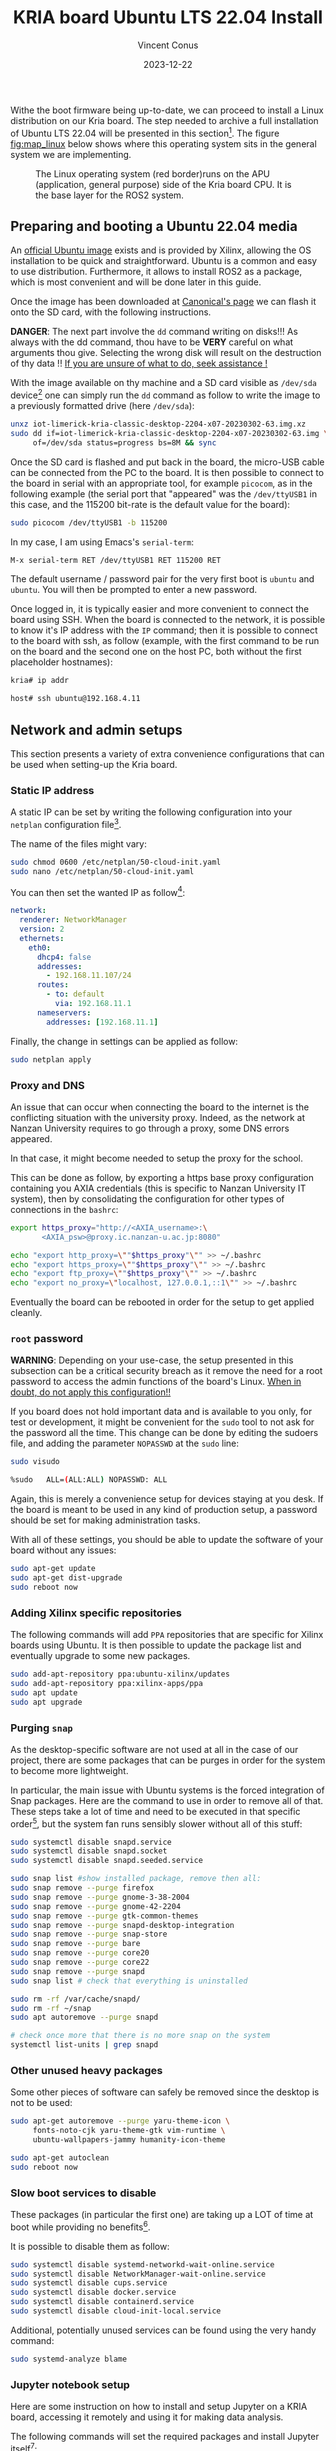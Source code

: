 :PROPERTIES:
:ID:       582fe4ef-a301-4b53-b908-a5c2b5b6d694
:END:
#+title: KRIA board Ubuntu LTS 22.04 Install
#+filetags: :export:
#+author: Vincent Conus
#+email: vincent.conus@protonmail.com
#+date: 2023-12-22
#+DESCRIPTION: A separated export for the Ubuntu install process
#+LANGUAGE: English

#+OPTIONS: H:3 toc:t date:t title:t email:t

#+LATEX_COMPILER:

#+LATEX_CLASS: article
#+LATEX_CLASS_OPTIONS:[10pt]
#+LATEX_HEADER: \usepackage[a4paper, total={6.5in, 9in}]{geometry}

#+LATEX_HEADER: \usepackage{minted}
#+LATEX_HEADER: \setminted{breaklines}
#+LATEX_HEADER: \usepackage[AUTO]{inputenc}
#+LATEX_HEADER: \renewcommand{\familydefault}{\sfdefault}
#+LATEX_HEADER: \usemintedstyle{vs}

#+LATEX_HEADER: \usepackage[most]{tcolorbox}

#+LATEX_HEADER: \usepackage{CJKutf8}
#+LATEX_HEADER: \usepackage{xurl}
#+LATEX_HEADER: \usepackage{fontawesome5}
#+LATEX_HEADER: \usepackage{hyperref}
#+LATEX_HEADER: \usepackage{graphicx}
#+LATEX_HEADER: \usepackage{float}

Withe the boot firmware being up-to-date, we can proceed to install a Linux distribution
on our Kria board. The step needed to archive a full installation of Ubuntu LTS 22.04
will be presented in this section[fn:1]. The figure [[fig:map_linux]] below shows
where this operating system sits in the general system we are implementing.

#+ATTR_LATEX: :width .6\textwidth
#+CAPTION: The Linux operating system (red border)runs on the
#+CAPTION: APU (application, general purpose) side of the Kria board CPU.
#+CAPTION: It is the base layer for the ROS2 system.
#+NAME: fig:map_linux
[[file:./img/map_linux.png]]

** Integration in my org-roam system                              :noexport:
#+BEGIN_SRC sh
  ln -s $PWD/install_ubuntu.org ~/Nextcloud/zettel/install_ubuntu_kria.org
#+END_SRC

#+RESULTS:

** Preparing and booting a Ubuntu 22.04 media
An [[https://ubuntu.com/download/amd-xilinx][official Ubuntu image]] exists and is
provided by Xilinx, allowing the OS installation to be quick and
straightforward.
Ubuntu is a common and easy to use distribution. Furthermore,
it allows to install ROS2 as a package, which is most convenient and will be
done later in this guide.

Once the image has been downloaded at [[https://ubuntu.com/download/amd-xilinx][Canonical's page]]
we can flash it onto the SD card, with the following instructions.

#+LATEX: \begin{tcolorbox}[colback=red!5!white,colframe=red!75!black]
*DANGER*: The next part involve the ~dd~ command writing on disks!!!
As always with the dd command, thou have to be *VERY* careful on what arguments
thou give. Selecting the wrong disk will result on the destruction of
thy data !!
_If you are unsure of what to do, seek assistance !_
#+LATEX: \end{tcolorbox}

With the image available on thy machine and a SD card visible as ~/dev/sda~ device[fn:6]
one can simply run the ~dd~ command as follow to write the image to a previously formatted drive (here ~/dev/sda~):

#+BEGIN_SRC sh
unxz iot-limerick-kria-classic-desktop-2204-x07-20230302-63.img.xz
sudo dd if=iot-limerick-kria-classic-desktop-2204-x07-20230302-63.img \
     of=/dev/sda status=progress bs=8M && sync
#+END_SRC


Once the SD card is flashed and put back in the board, the micro-USB cable can be
connected from the PC to the board. It is then possible to
connect to the board in serial with an appropriate tool, for example ~picocom~,
as in the following example (the serial port that "appeared" was the ~/dev/ttyUSB1~ in this case,
and the 115200 bit-rate is the default value for the board):

#+BEGIN_SRC sh
sudo picocom /dev/ttyUSB1 -b 115200
#+END_SRC

In my case, I am using Emacs's ~serial-term~:
#+BEGIN_SRC sh
M-x serial-term RET /dev/ttyUSB1 RET 115200 RET
#+END_SRC

The default username / password pair for the very first boot is ~ubuntu~ and ~ubuntu~. You will then be prompted to enter a new password.

Once logged in, it is typically easier and more convenient to connect the board
using SSH. When the board is connected to the network, it is possible to know
it's IP address with the ~IP~ command; then it is possible to connect to
the board with ssh, as follow (example, with the first command to be run on the board
and the second one on the host PC, both without the first placeholder hostnames):
#+BEGIN_SRC sh
kria# ip addr

host# ssh ubuntu@192.168.4.11
#+END_SRC

** Network and admin setups
This section presents a variety of extra convenience configurations
that can be used when setting-up the Kria board.

*** Static IP address
A static IP can be set by writing the following
configuration into your ~netplan~ configuration file[fn:36].

The name of the files might vary:
#+BEGIN_SRC sh
sudo chmod 0600 /etc/netplan/50-cloud-init.yaml 
sudo nano /etc/netplan/50-cloud-init.yaml
#+END_SRC

You can then set the wanted IP as follow[fn:37]:
#+BEGIN_SRC yaml
network:
  renderer: NetworkManager
  version: 2
  ethernets:
    eth0:
      dhcp4: false
      addresses:
        - 192.168.11.107/24
      routes:
        - to: default
          via: 192.168.11.1
      nameservers:
        addresses: [192.168.11.1]
#+END_SRC

Finally, the change in settings can be applied
as follow:

#+BEGIN_SRC sh
sudo netplan apply
#+END_SRC

*** Proxy and DNS
An issue that can occur when connecting the board to the internet is the
conflicting situation with the university proxy.
Indeed, as the network at Nanzan University requires to go through a proxy,
some DNS errors appeared.

In that case, it might become needed to setup the proxy for the school.

This can be done as follow, by exporting a https base proxy configuration
containing you AXIA credentials (this is specific to Nanzan University IT system),
then by consolidating the configuration for other types of connections in the ~bashrc~:

#+BEGIN_SRC sh
export https_proxy="http://<AXIA_username>:\
       <AXIA_psw>@proxy.ic.nanzan-u.ac.jp:8080"

echo "export http_proxy=\""$https_proxy"\"" >> ~/.bashrc
echo "export https_proxy=\""$https_proxy"\"" >> ~/.bashrc
echo "export ftp_proxy=\""$https_proxy"\"" >> ~/.bashrc
echo "export no_proxy=\"localhost, 127.0.0.1,::1\"" >> ~/.bashrc
#+END_SRC

Eventually the board can be rebooted in order for the setup to get applied cleanly.

*** ~root~ password
#+LATEX: \begin{tcolorbox}[colback=orange!5!white,colframe=orange!75!black]
*WARNING*: Depending on your use-case, the setup presented in this
subsection can be a critical security breach as it remove the need for a root
password to access the admin functions of the board's Linux.
_When in doubt, do not apply this configuration!!_
#+LATEX: \end{tcolorbox}

If you board does not hold important data
and is available to you only, for test or development,
it might be convenient for the ~sudo~ tool to not ask for the
password all the time.
This change can be done by editing the sudoers file, and
adding the parameter ~NOPASSWD~
at the ~sudo~ line:

#+BEGIN_SRC sh
sudo visudo

%sudo   ALL=(ALL:ALL) NOPASSWD: ALL
#+END_SRC

Again, this is merely a convenience setup for devices staying at you desk. If
the board is meant to be used in any kind of production setup, a password
should be set for making administration tasks.

With all of these settings, you should be able to update the software of your
board without any issues:
#+BEGIN_SRC sh
sudo apt-get update
sudo apt-get dist-upgrade
sudo reboot now
#+END_SRC

*** Adding Xilinx specific repositories
The following commands will add ~PPA~ repositories that are specific for Xilinx boards using Ubuntu.
It is then possible to update the package list and eventually upgrade to some new packages.
#+BEGIN_SRC sh
sudo add-apt-repository ppa:ubuntu-xilinx/updates
sudo add-apt-repository ppa:xilinx-apps/ppa
sudo apt update
sudo apt upgrade
#+END_SRC

*** Purging ~snap~
As the desktop-specific software are not used at all in the case
of our project, there are some packages that can be purges in order for the
system to become more lightweight.

In particular, the main issue with Ubuntu systems is the forced integration of
Snap packages. Here are the command to use in order to remove all of that.
These steps take a lot of time and need to be executed in that specific order[fn:2],
but the system fan runs sensibly slower without all of this stuff:

#+BEGIN_SRC sh
sudo systemctl disable snapd.service
sudo systemctl disable snapd.socket
sudo systemctl disable snapd.seeded.service

sudo snap list #show installed package, remove then all:
sudo snap remove --purge firefox
sudo snap remove --purge gnome-3-38-2004
sudo snap remove --purge gnome-42-2204
sudo snap remove --purge gtk-common-themes
sudo snap remove --purge snapd-desktop-integration
sudo snap remove --purge snap-store
sudo snap remove --purge bare
sudo snap remove --purge core20
sudo snap remove --purge core22
sudo snap remove --purge snapd
sudo snap list # check that everything is uninstalled

sudo rm -rf /var/cache/snapd/
sudo rm -rf ~/snap
sudo apt autoremove --purge snapd

# check once more that there is no more snap on the system
systemctl list-units | grep snapd 
#+END_SRC

*** Other unused heavy packages
Some other pieces of software can safely be removed since the desktop is
not to be used:

#+BEGIN_SRC sh
sudo apt-get autoremove --purge yaru-theme-icon \
     fonts-noto-cjk yaru-theme-gtk vim-runtime \
     ubuntu-wallpapers-jammy humanity-icon-theme

sudo apt-get autoclean
sudo reboot now
#+END_SRC

*** Slow boot services to disable
These packages (in particular the first one) are taking up a LOT of time at boot while providing no benefits[fn:7].

It is possible to disable them as follow:
#+BEGIN_SRC sh
sudo systemctl disable systemd-networkd-wait-online.service
sudo systemctl disable NetworkManager-wait-online.service
sudo systemctl disable cups.service
sudo systemctl disable docker.service
sudo systemctl disable containerd.service
sudo systemctl disable cloud-init-local.service
#+END_SRC

Additional, potentially unused services can be found using the very handy command:
#+BEGIN_SRC sh
sudo systemd-analyze blame
#+END_SRC

*** Jupyter notebook setup
Here are some instruction on how to install and setup Jupyter on a KRIA board,
accessing it remotely and using it for making data analysis.

The following commands will set the required packages and install Jupyter itself[fn:30]:
#+BEGIN_SRC sh
sudo apt-get update && sudo apt-get install python3 python3-pip python3-venv python3-virtualenv

virtualenv myjupyter
source ./myjupyter/bin/activate
python3 -m pip install jupyter pandas numpy matplotlib scipy

sudo reboot now
#+END_SRC

Then in a terminal on your host machine (not on the KRIA board), you can run the following command[fn:38] to bind local ports:
#+BEGIN_SRC sh
ssh -L 8888:localhost:8888 ubuntu@192.168.11.107
#+END_SRC

Then on the opened SSH shell to the KRIA board:
#+BEGIN_SRC sh
source ./myjupyter/bin/activate
jupyter notebook
#+END_SRC

From there, it is possible to use the displayed URL (something that looks like
~http://localhost:8888/tree?token~) to access the remote Notebook system from a local web browser.
It is possible to do so with ~localhost~ since we have the ~ssh~ port map connection going on.

Eventually creating Notebooks and stuff, it is possible to obtain a situation like shown in the figure [[fig:jupyter]] below.

#+ATTR_LATEX: :width .6\textwidth
#+CAPTION: A test Jupyter Notebook for CSV data analysis.
#+NAME: fig:jupyter
[[file:img/jupyter.png]]

*** Enabling ~remoteproc~ with Device-Tree Overlay patching
One of the advantage of this Kria board, as cited previously, is the presence of
multiple types of core (APU, MCU, FPGA) on the same chip.

The part in focus in this guide is the usage of both the APU, running
a Linux distribution and ROS2; and the MCU, running FreeRTOS and micro-ROS.
Online available guides[fn:3] [fn:4] also provide information on how to deploy these types
of systems and enabling ~remoteproc~ for the Kria board, but this guide
will show a step-by-step, tried process to have a heterogeneous system
up and running.

The communication between both side is meant to be done using shared memory, but
some extra setup is required in order to be running the real-time firmware, in particular
for deploying micro-ROS on it.

As a first step in that direction, this section of the report
will present how to setup and use as an example firmware that utilizes the
~remoteproc~ device in Linux in order to access shared memory
and communicate with the real-time firmware using the RPMsg system.

The communication system and interaction from the Linux side towards the real-time capable core
is not enabled by default within the Ubuntu image provided by Xilinx.

In that regard, some modification of the device tree overlay (DTO) is required in order to have
the ~remoteproc~ system starting.

Firstly, we need to get the original firmware device tree, converted
into a readable format (DTS):

#+BEGIN_SRC sh
sudo dtc /sys/firmware/fdt 2> /dev/null > system.dts
#+END_SRC

Then, a custom-made patch file can be downloaded and applied.
This file is available at the URL visible in the command below
but also in this report appendix [[DTO patch]].

#+BEGIN_SRC sh
wget https://gitlab.com/sunoc/xilinx-kria-kv260-documentation/-/raw/90aca1dfe54875384c1962b75570c33d4b4fec00/src/system.patch

patch system.dts < system.patch
#+END_SRC


As for the board to be able to reserve the correct amount of memory with the new settings, some
~cma~ kernel configuration is needed[fn:5]:

#+BEGIN_SRC sh
sudo nano /etc/default/flash-kernel

LINUX_KERNEL_CMDLINE="quiet splash cma=512M cpuidle.off=1"
LINUX_KERNEL_CMDLINE_DEFAULTS=""
sudo flash-kernel
#+END_SRC

Now the DTS file has been modified, one can regenerate the binary and place it on the ~/boot~ partition
and reboot the board:

#+BEGIN_SRC sh
dtc -I dts -O dtb system.dts -o user-override.dtb
sudo mv user-override.dtb /boot/firmware/
sudo reboot now
#+END_SRC

After rebooting, you can check the content of the \verb|remoteproc| system directory,
and a ~remoteproc0~ device should be visible, as follow:

#+BEGIN_SRC sh
ls /sys/class/remoteproc/
#  remoteproc0
#+END_SRC

If it is the case, it means that the patch was successful and  that the remote processor is
ready to be used!
#+LATEX: \pagebreak

*** Installing Docker
It is possible to have a version of Docker installed simply by using the available repository,
but since we are on Ubuntu, a PPA is available from Docker in order to have the most up-to-date version.

Following [[https://docs.docker.com/engine/install/ubuntu/#install-using-the-repository][the official documentation]], the following steps can be taken to install the latest version of
Docker on a Ubuntu system. The last command is meant to test the install.
If everything went smoothly, you should see something similar to what is presented
in the figure [[fig:hello-docker]] below, after the commands:

#+BEGIN_SRC sh
sudo apt-get update
sudo apt-get install ca-certificates
sudo install -m 0755 -d /etc/apt/keyrings
curl -fsSL https://download.docker.com/linux/ubuntu/gpg | \
    sudo gpg --dearmor -o /etc/apt/keyrings/docker.gpg

sudo chmod a+r /etc/apt/keyrings/docker.gpg

echo \
    "deb [arch="$(dpkg --print-architecture)" \
  signed-by=/etc/apt/keyrings/docker.gpg] \
  https://download.docker.com/linux/ubuntu \
  "$(. /etc/os-release && \
         echo "$VERSION_CODENAME")" stable" | \
    sudo tee /etc/apt/sources.list.d/docker.list > /dev/null

sudo apt-get update
sudo apt-get install docker-ce docker-ce-cli \
     containerd.io docker-buildx-plugin docker-compose-plugin
sudo usermod -aG docker $USER
newgrp docker

docker run hello-world
#+END_SRC

#+ATTR_LATEX: :width .7\textwidth
#+CAPTION: The return of a successful run of the ~hello world~ test Docker container.
#+NAME: fig:hello-docker
[[file:img/hello-docker.png]]

*** Adding a swap partition
This part is very optional, in particular as it might slow down a bit the
boot time of the board (~2s), however it might become handy to have swap memory
available to avoid system failure under heavy use.

This whole procedure must be done externally, with the board system SD card
mounted on a host PC as an external volume.  As it is highly platform dependant,
I will not give a detailed explanation on how to do it, yet here are the key
points that should be done:
+ Shutdown the Kria board, take out the SD card and put it in a host machine.
+ Make sure the disk is visible.
+ Make sure all volumes are *unmounted*.
+ Resize the main ~root~ partition (*not* the ~boot~) so a space the size of the
  wanted swap is free *after* the partition. You'd want something around 1GB.
+ In the empty space, create a new partition, which type is "linux swap".
+ Find and take note of the UUID of the new partition. This is useful hereafter.
+ ~sync~
+ Un-mount everything, eject SD card.
+ Put the SD card back in the Kria.
+ Boot back to Ubuntu.

Going back on the Kria board Ubuntu after boot, the ~/etc/fstab~ file can be
updated as follow, modulo your actual UUID for the newly created partition, to
enable swap at boot time.
#+BEGIN_SRC sh
sudo -s
echo "UUID=8b13ed05-a91d-4x50-a44a-e654a0c67a2c none   swap    sw      0       0" >> /etc/fstab
reboot now
#+END_SRC

*** TODO Using a PetaLinux kernel in Ubuntu


#+LATEX: \pagebreak
#+LATEX: \appendix
* DTO patch
This file is available in this repository: [[https://gitlab.com/sunoc/xilinx-kria-kv260-documentation/-/blob/b7300116e153f4b5a1542f8804e4646db8030033/src/system.patch][system.patch]]
#+LATEX: \inputminted[linenos, frame=single]{diff}{./src/system.patch}


* Footnotes
[fn:7] The CUPS and Docker services will be activated when used instead of during boot time. 

[fn:30] Alongside other packages useful for data analysis, such as ~pandas~ or ~numpy~. 


[fn:38] In this example, the full ~username@IP~ is used, but a ~.ssh/config~ is also usable. 

[fn:37] For the routing part, it is key to have the ~to~ with a ~'-'~ in front of
it; and then the ~via~ without, but aligned with the ~t~.

[fn:36] The ~chmod~ command is used to update the permissions and silence some warnings

[fn:6] Again, it is _critical_ to be 100\% certain that you are working with
the correct device!  

[fn:5] The overlapping memory will not prevent the board to boot,
but it disables the PWM for the CPU fan, which will then run at full speed, making noise. 

[fn:4] A [[https://zenn.dev/ryuz88/articles/kv260_setup_memo_ubuntu22 ][blog post]] (JP) shows all major steps on how to enable the ~remoteproc~.

[fn:3] A [[https://speakerdeck.com/fixstars/fpga-seminar-12-fixstars-corporation-20220727][slideshow]] (JP) from Fixstar employees presents how to use the device
tree to enable the communication between the cores.

[fn:2] The ~snap~ packages depends on each others. Dependencies
cannot be remove before the package(s) that depends on them,
thus the specific delete order.

[fn:1] The same procedure should work for other versions of Ubuntu, as long as they
support the Kria board, but for this report and project, only the LTS 22.04 was tested
(as of 2023-08-30). 
